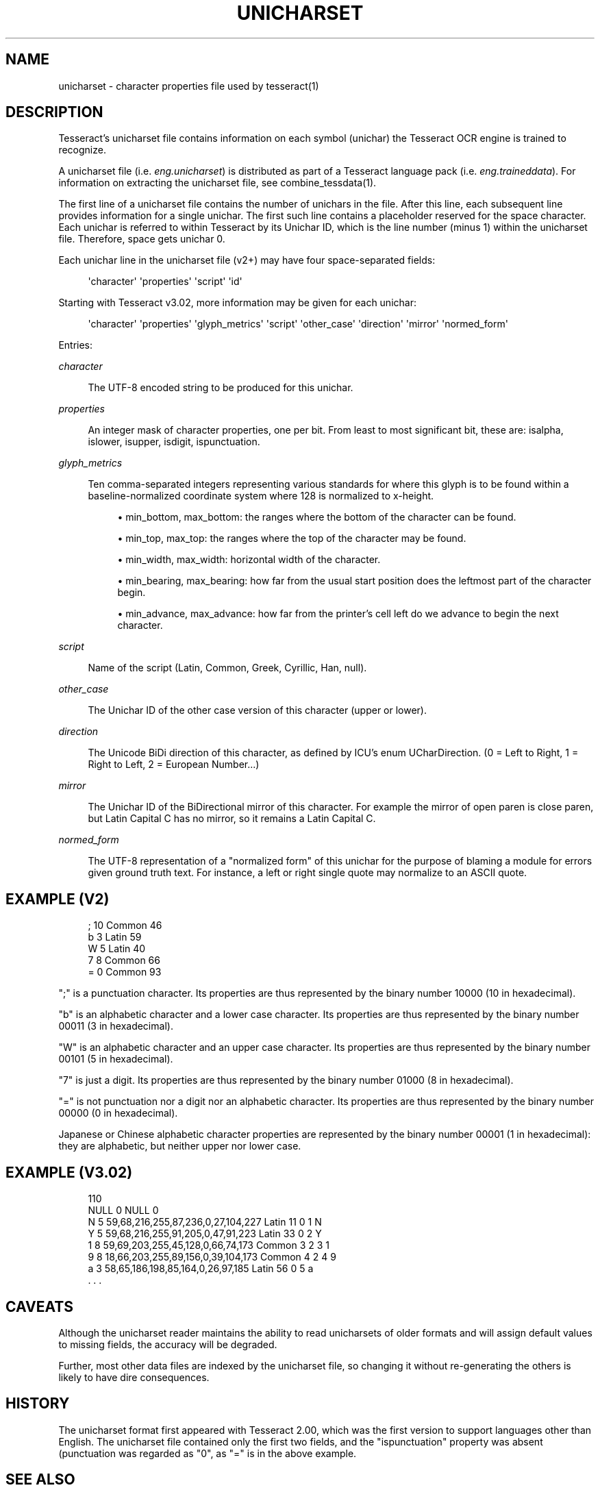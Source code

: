 '\" t
.\"     Title: unicharset
.\"    Author: [see the "AUTHOR" section]
.\" Generator: DocBook XSL Stylesheets v1.79.2 <http://docbook.sf.net/>
.\"      Date: 08/30/2023
.\"    Manual: \ \&
.\"    Source: \ \&
.\"  Language: English
.\"
.TH "UNICHARSET" "5" "08/30/2023" "\ \&" "\ \&"
.\" -----------------------------------------------------------------
.\" * Define some portability stuff
.\" -----------------------------------------------------------------
.\" ~~~~~~~~~~~~~~~~~~~~~~~~~~~~~~~~~~~~~~~~~~~~~~~~~~~~~~~~~~~~~~~~~
.\" http://bugs.debian.org/507673
.\" http://lists.gnu.org/archive/html/groff/2009-02/msg00013.html
.\" ~~~~~~~~~~~~~~~~~~~~~~~~~~~~~~~~~~~~~~~~~~~~~~~~~~~~~~~~~~~~~~~~~
.ie \n(.g .ds Aq \(aq
.el       .ds Aq '
.\" -----------------------------------------------------------------
.\" * set default formatting
.\" -----------------------------------------------------------------
.\" disable hyphenation
.nh
.\" disable justification (adjust text to left margin only)
.ad l
.\" -----------------------------------------------------------------
.\" * MAIN CONTENT STARTS HERE *
.\" -----------------------------------------------------------------


.SH "NAME"
unicharset \- character properties file used by tesseract(1)
.SH "DESCRIPTION"

.sp
Tesseract\(cqs unicharset file contains information on each symbol (unichar) the Tesseract OCR engine is trained to recognize\&.
.sp
A unicharset file (i\&.e\&. \fIeng\&.unicharset\fR) is distributed as part of a Tesseract language pack (i\&.e\&. \fIeng\&.traineddata\fR)\&. For information on extracting the unicharset file, see combine_tessdata(1)\&.
.sp
The first line of a unicharset file contains the number of unichars in the file\&. After this line, each subsequent line provides information for a single unichar\&. The first such line contains a placeholder reserved for the space character\&. Each unichar is referred to within Tesseract by its Unichar ID, which is the line number (minus 1) within the unicharset file\&. Therefore, space gets unichar 0\&.
.sp
Each unichar line in the unicharset file (v2+) may have four space\-separated fields:

.sp
.if n \{\
.RS 4
.\}
.nf
\*(Aqcharacter\*(Aq \*(Aqproperties\*(Aq \*(Aqscript\*(Aq \*(Aqid\*(Aq
.fi
.if n \{\
.RE
.\}
.sp
Starting with Tesseract v3\&.02, more information may be given for each unichar:

.sp
.if n \{\
.RS 4
.\}
.nf
\*(Aqcharacter\*(Aq \*(Aqproperties\*(Aq \*(Aqglyph_metrics\*(Aq \*(Aqscript\*(Aq \*(Aqother_case\*(Aq \*(Aqdirection\*(Aq \*(Aqmirror\*(Aq \*(Aqnormed_form\*(Aq
.fi
.if n \{\
.RE
.\}
.sp
Entries:


.PP
\fIcharacter\fR
.RS 4



The UTF\-8 encoded string to be produced for this unichar\&.

.RE
.PP
\fIproperties\fR
.RS 4



An integer mask of character properties, one per bit\&. From least to most significant bit, these are: isalpha, islower, isupper, isdigit, ispunctuation\&.

.RE
.PP
\fIglyph_metrics\fR
.RS 4



Ten comma\-separated integers representing various standards for where this glyph is to be found within a baseline\-normalized coordinate system where 128 is normalized to x\-height\&.


.sp
.RS 4
.ie n \{\
\h'-04'\(bu\h'+03'\c
.\}
.el \{\
.sp -1
.IP \(bu 2.3
.\}

min_bottom, max_bottom: the ranges where the bottom of the character can be found\&.
.RE
.sp
.RS 4
.ie n \{\
\h'-04'\(bu\h'+03'\c
.\}
.el \{\
.sp -1
.IP \(bu 2.3
.\}

min_top, max_top: the ranges where the top of the character may be found\&.
.RE
.sp
.RS 4
.ie n \{\
\h'-04'\(bu\h'+03'\c
.\}
.el \{\
.sp -1
.IP \(bu 2.3
.\}

min_width, max_width: horizontal width of the character\&.
.RE
.sp
.RS 4
.ie n \{\
\h'-04'\(bu\h'+03'\c
.\}
.el \{\
.sp -1
.IP \(bu 2.3
.\}

min_bearing, max_bearing: how far from the usual start position does the leftmost part of the character begin\&.
.RE
.sp
.RS 4
.ie n \{\
\h'-04'\(bu\h'+03'\c
.\}
.el \{\
.sp -1
.IP \(bu 2.3
.\}

min_advance, max_advance: how far from the printer\(cqs cell left do we advance to begin the next character\&.
.RE
.sp

.RE
.PP
\fIscript\fR
.RS 4



Name of the script (Latin, Common, Greek, Cyrillic, Han, null)\&.

.RE
.PP
\fIother_case\fR
.RS 4



The Unichar ID of the other case version of this character (upper or lower)\&.

.RE
.PP
\fIdirection\fR
.RS 4



The Unicode BiDi direction of this character, as defined by ICU\(cqs enum UCharDirection\&. (0 = Left to Right, 1 = Right to Left, 2 = European Number\&...)

.RE
.PP
\fImirror\fR
.RS 4



The Unichar ID of the BiDirectional mirror of this character\&. For example the mirror of open paren is close paren, but Latin Capital C has no mirror, so it remains a Latin Capital C\&.

.RE
.PP
\fInormed_form\fR
.RS 4



The UTF\-8 representation of a "normalized form" of this unichar for the purpose of blaming a module for errors given ground truth text\&. For instance, a left or right single quote may normalize to an ASCII quote\&.

.RE

.SH "EXAMPLE (V2)"


.sp
.if n \{\
.RS 4
.\}
.nf
; 10 Common 46
b 3 Latin 59
W 5 Latin 40
7 8 Common 66
= 0 Common 93
.fi
.if n \{\
.RE
.\}
.sp
";" is a punctuation character\&. Its properties are thus represented by the binary number 10000 (10 in hexadecimal)\&.
.sp
"b" is an alphabetic character and a lower case character\&. Its properties are thus represented by the binary number 00011 (3 in hexadecimal)\&.
.sp
"W" is an alphabetic character and an upper case character\&. Its properties are thus represented by the binary number 00101 (5 in hexadecimal)\&.
.sp
"7" is just a digit\&. Its properties are thus represented by the binary number 01000 (8 in hexadecimal)\&.
.sp
"=" is not punctuation nor a digit nor an alphabetic character\&. Its properties are thus represented by the binary number 00000 (0 in hexadecimal)\&.
.sp
Japanese or Chinese alphabetic character properties are represented by the binary number 00001 (1 in hexadecimal): they are alphabetic, but neither upper nor lower case\&.

.SH "EXAMPLE (V3\&.02)"


.sp
.if n \{\
.RS 4
.\}
.nf
110
NULL 0 NULL 0
N 5 59,68,216,255,87,236,0,27,104,227 Latin 11 0 1 N
Y 5 59,68,216,255,91,205,0,47,91,223 Latin 33 0 2 Y
1 8 59,69,203,255,45,128,0,66,74,173 Common 3 2 3 1
9 8 18,66,203,255,89,156,0,39,104,173 Common 4 2 4 9
a 3 58,65,186,198,85,164,0,26,97,185 Latin 56 0 5 a
\&. \&. \&.
.fi
.if n \{\
.RE
.\}
.sp

.SH "CAVEATS"

.sp
Although the unicharset reader maintains the ability to read unicharsets of older formats and will assign default values to missing fields, the accuracy will be degraded\&.
.sp
Further, most other data files are indexed by the unicharset file, so changing it without re\-generating the others is likely to have dire consequences\&.

.SH "HISTORY"

.sp
The unicharset format first appeared with Tesseract 2\&.00, which was the first version to support languages other than English\&. The unicharset file contained only the first two fields, and the "ispunctuation" property was absent (punctuation was regarded as "0", as "=" is in the above example\&.

.SH "SEE ALSO"

.sp
tesseract(1), combine_tessdata(1), unicharset_extractor(1)
.sp
\m[blue]\fBhttps://tesseract\-ocr\&.github\&.io/tessdoc/Training\-Tesseract\&.html\fR\m[]

.SH "AUTHOR"

.sp
The Tesseract OCR engine was written by Ray Smith and his research groups at Hewlett Packard (1985\-1995) and Google (2006\-present)\&.


